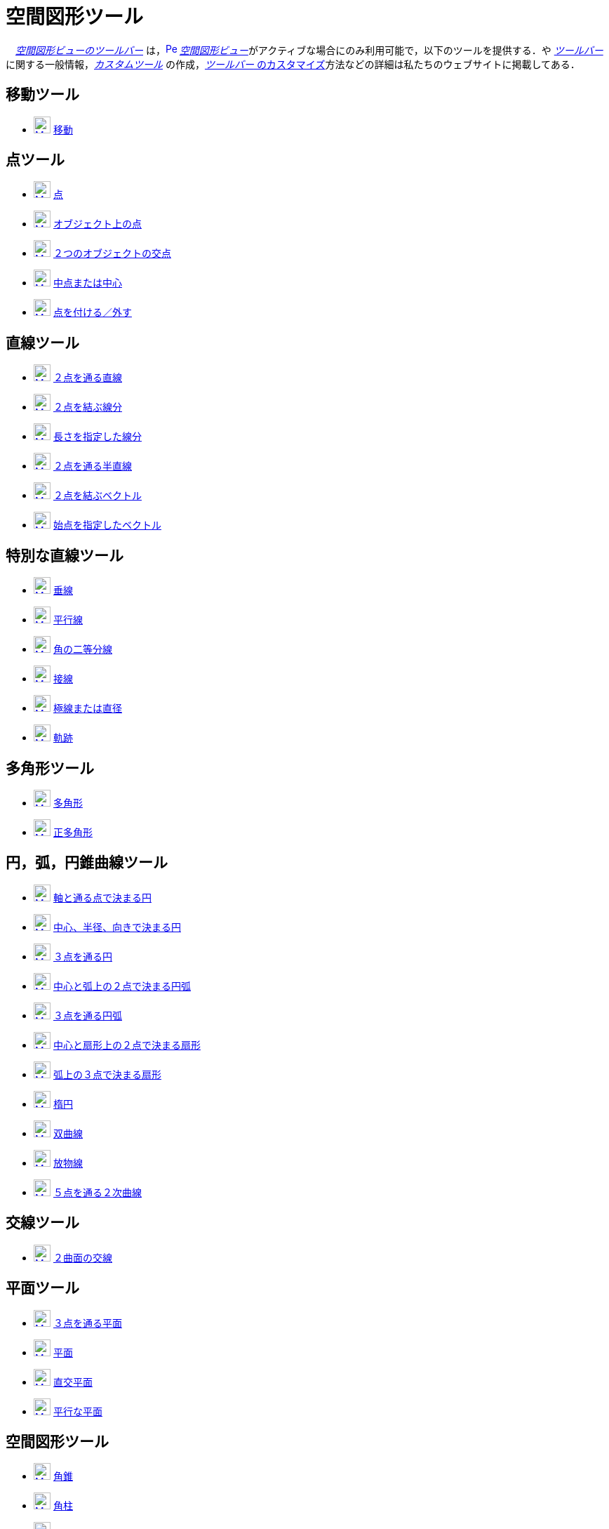= 空間図形ツール
:page-en: tools/3D_Graphics_Tools
ifdef::env-github[:imagesdir: /ja/modules/ROOT/assets/images]

　xref:/空間図形ビュー.adoc[_空間図形ビューのツールバー_]
は，xref:/3D_Graphics_View.adoc[image:16px-Perspectives_algebra_3Dgraphics.svg.png[Perspectives algebra
3Dgraphics.svg,width=16,height=16]]
__xref:/空間図形ビュー.adoc[空間図形ビュー]__がアクティブな場合にのみ利用可能で，以下のツールを提供する．や
xref:/ツールバー.adoc[_ツールバー_]に関する一般情報，_xref:/tools/カスタムツール.adoc[カスタムツール]_
の作成，xref:/ツールバー.adoc[_ツールバー_ のカスタマイズ]方法などの詳細は私たちのウェブサイトに掲載してある．

== 移動ツール

* xref:/tools/移動.adoc[image:24px-Mode_move.svg.png[Mode move.svg,width=24,height=24]]
xref:/tools/移動.adoc[移動]

== 点ツール

* xref:/tools/点.adoc[image:24px-Mode_point.svg.png[Mode point.svg,width=24,height=24]] xref:/tools/点.adoc[点]
* xref:/tools/オブジェクト上の点.adoc[image:24px-Mode_pointonobject.svg.png[Mode pointonobject.svg,width=24,height=24]]
xref:/tools/オブジェクト上の点.adoc[オブジェクト上の点]
* xref:/tools/２つのオブジェクトの交点.adoc[image:24px-Mode_intersect.svg.png[Mode intersect.svg,width=24,height=24]]
xref:/tools/２つのオブジェクトの交点.adoc[２つのオブジェクトの交点]
* xref:/tools/中点または中心.adoc[image:24px-Mode_midpoint.svg.png[Mode midpoint.svg,width=24,height=24]]
xref:/tools/中点または中心.adoc[中点または中心]
* xref:/tools/点を付ける／外す.adoc[image:24px-Mode_attachdetachpoint.svg.png[Mode
attachdetachpoint.svg,width=24,height=24]] xref:/tools/点を付ける／外す.adoc[点を付ける／外す]

== 直線ツール

* xref:/tools/２点を通る直線.adoc[image:24px-Mode_join.svg.png[Mode join.svg,width=24,height=24]]
xref:/tools/２点を通る直線.adoc[２点を通る直線]
* xref:/tools/２点を結ぶ線分.adoc[image:24px-Mode_segment.svg.png[Mode segment.svg,width=24,height=24]]
xref:/tools/２点を結ぶ線分.adoc[２点を結ぶ線分]
* xref:/tools/長さを指定した線分.adoc[image:24px-Mode_segmentfixed.svg.png[Mode segmentfixed.svg,width=24,height=24]]
xref:/tools/長さを指定した線分.adoc[長さを指定した線分]
* xref:/tools/２点を通る半直線.adoc[image:24px-Mode_ray.svg.png[Mode ray.svg,width=24,height=24]]
xref:/tools/２点を通る半直線.adoc[２点を通る半直線]
* xref:/Vector_Tool.adoc[image:24px-Mode_vector.svg.png[Mode vector.svg,width=24,height=24]]
xref:/tools/２点を結ぶベクトル.adoc[２点を結ぶベクトル]
* xref:/tools/始点を指定したベクトル.adoc[image:24px-Mode_vectorfrompoint.svg.png[Mode
vectorfrompoint.svg,width=24,height=24]] xref:/tools/始点を指定したベクトル.adoc[始点を指定したベクトル]

== 特別な直線ツール

* xref:/tools/垂線.adoc[image:24px-Mode_orthogonalthreed.svg.png[Mode orthogonalthreed.svg,width=24,height=24]]
xref:/tools/垂線.adoc[垂線]
* xref:/tools/平行線.adoc[image:24px-Mode_parallel.svg.png[Mode parallel.svg,width=24,height=24]]
xref:/tools/平行線.adoc[平行線]
* xref:/tools/角の二等分線.adoc[image:24px-Mode_angularbisector.svg.png[Mode angularbisector.svg,width=24,height=24]]
xref:/tools/角の二等分線.adoc[角の二等分線]
* xref:/tools/接線.adoc[image:24px-Mode_tangent.svg.png[Mode tangent.svg,width=24,height=24]]
xref:/tools/接線.adoc[接線]
* xref:/tools/極線または直径.adoc[image:24px-Mode_polardiameter.svg.png[Mode
polardiameter.svg,width=24,height=24]] xref:/tools/極線または直径.adoc[極線または直径]
* xref:/tools/軌跡.adoc[image:24px-Mode_locus.svg.png[Mode locus.svg,width=24,height=24]]
xref:/tools/軌跡.adoc[軌跡]

== 多角形ツール

* xref:/tools/多角形.adoc[image:24px-Mode_polygon.svg.png[Mode polygon.svg,width=24,height=24]]
xref:/tools/多角形.adoc[多角形]
* xref:/tools/正多角形.adoc[image:24px-Mode_regularpolygon.svg.png[Mode regularpolygon.svg,width=24,height=24]]
xref:/tools/正多角形.adoc[正多角形]

== 円，弧，円錐曲線ツール

* xref:/tools/軸と通る点で決まる円.adoc[image:24px-Mode_circleaxispoint.svg.png[Mode
circleaxispoint.svg,width=24,height=24]]
xref:/tools/軸と通る点で決まる円.adoc[軸と通る点で決まる円]
* xref:/tools/中心、半径、向きで決まる円.adoc[image:24px-Mode_circlepointradiusdirection.svg.png[Mode
circlepointradiusdirection.svg,width=24,height=24]]
xref:/tools/中心、半径、向きで決まる円.adoc[中心、半径、向きで決まる円]
* xref:/tools/３点を通る円.adoc[image:24px-Mode_circle3.svg.png[Mode circle3.svg,width=24,height=24]]
xref:/tools/３点を通る円.adoc[３点を通る円]
* xref:/tools/中心と弧上の２点で決まる円弧.adoc[image:24px-Mode_circlearc3.svg.png[Mode circlearc3.svg,width=24,height=24]]
xref:/tools/中心と弧上の２点で決まる円弧.adoc[中心と弧上の２点で決まる円弧]
* xref:/tools/３点を通る円弧.adoc[image:24px-Mode_circumcirclearc3.svg.png[Mode
circumcirclearc3.svg,width=24,height=24]] xref:/tools/３点を通る円弧.adoc[３点を通る円弧]
* xref:/tools/中心と弧上の２点で決まる扇形.adoc[image:24px-Mode_circlesector3.svg.png[Mode circlesector3.svg,width=24,height=24]]
xref:/tools/中心と弧上の２点で決まる扇形.adoc[中心と扇形上の２点で決まる扇形]
* xref:/tools/弧上の３点で決まる扇形.adoc[image:24px-Mode_circumcirclesector3.svg.png[Mode
circumcirclesector3.svg,width=24,height=24]] xref:/tools/弧上の３点で決まる扇形.adoc[弧上の３点で決まる扇形]
* xref:/tools/楕円.adoc[image:24px-Mode_ellipse3.svg.png[Mode ellipse3.svg,width=24,height=24]]
xref:/tools/楕円.adoc[楕円]
* xref:/tools/双曲線.adoc[image:24px-Mode_hyperbola3.svg.png[Mode hyperbola3.svg,width=24,height=24]]
xref:/tools/双曲線.adoc[双曲線]
* xref:/tools/放物線.adoc[image:24px-Mode_parabola.svg.png[Mode parabola.svg,width=24,height=24]]
xref:/tools/放物線.adoc[放物線]
* xref:/tools/５点を通る２次曲線.adoc[image:24px-Mode_conic5.svg.png[Mode conic5.svg,width=24,height=24]]
xref:/tools/５点を通る２次曲線.adoc[５点を通る２次曲線]

== 交線ツール

* xref:/tools/２曲面の交線.adoc[image:24px-Mode_intersectioncurve.svg.png[Mode
intersectioncurve.svg,width=24,height=24]] xref:/tools/２曲面の交線.adoc[２曲面の交線]

== 平面ツール

* xref:/tools/３点を通る平面.adoc[image:24px-Mode_planethreepoint.svg.png[Mode
planethreepoint.svg,width=24,height=24]] xref:/tools/３点を通る平面.adoc[３点を通る平面]
* xref:/tools/平面.adoc[image:24px-Mode_plane.svg.png[Mode plane.svg,width=24,height=24]]
xref:/tools/平面.adoc[平面]
* xref:/tools/直交平面.adoc[image:24px-Mode_orthogonalplane.svg.png[Mode
orthogonalplane.svg,width=24,height=24]] xref:/tools/直交平面.adoc[直交平面]
* xref:/tools/平行な平面.adoc[image:24px-Mode_parallelplane.svg.png[Mode parallelplane.svg,width=24,height=24]]
xref:/tools/平行な平面.adoc[平行な平面]

== 空間図形ツール

* xref:/tools/角錐.adoc[image:24px-Mode_pyramid.svg.png[Mode pyramid.svg,width=24,height=24]]
xref:/tools/角錐.adoc[角錐]
* xref:/tools/角柱.adoc[image:24px-Mode_prism.svg.png[Mode prism.svg,width=24,height=24]]
xref:/tools/角柱.adoc[角柱]
* xref:/tools/角錐または円錐に押し出す.adoc[image:24px-Mode_conify.svg.png[Mode conify.svg,width=24,height=24]]
xref:/tools/角錐または円錐に押し出す.adoc[角錐または円錐に押し出す]
* xref:/tools/角柱または円柱に押し出す.adoc[image:24px-Mode_extrusion.svg.png[Mode extrusion.svg,width=24,height=24]]
xref:/tools/角柱または円柱に押し出す.adoc[角柱または円柱に押し出す]
* xref:/tools/円錐.adoc[image:24px-Mode_cone.svg.png[Mode cone.svg,width=24,height=24]]
xref:/tools/円錐.adoc[円錐]
* xref:/tools/円柱.adoc[image:24px-Mode_cylinder.svg.png[Mode cylinder.svg,width=24,height=24]]
xref:/tools/円柱.adoc[円柱]
* xref:/tools/正四面体.adoc[image:24px-Mode_tetrahedron.svg.png[Mode tetrahedron.svg,width=24,height=24]]
xref:/tools/正四面体.adoc[正四面体]
* xref:/tools/立方体.adoc[image:24px-Mode_cube.svg.png[Mode cube.svg,width=24,height=24]]
xref:/tools/立方体.adoc[立方体]
* xref:/tools/展開図.adoc[image:24px-Mode_net.svg.png[Mode net.svg,width=24,height=24]]
xref:/tools/展開図.adoc[展開図]
* xref:/tools/回転面.adoc[回転面]

== 球面ツール

* xref:/tools/中心と通る点で決まる球面.adoc[image:24px-Mode_sphere2.svg.png[Mode sphere2.svg,width=24,height=24]]
xref:/tools/中心と通る点で決まる球面.adoc[中心と通る点で決まる球面]
* xref:/tools/中心と半径で決まる球面.adoc[image:24px-Mode_spherepointradius.svg.png[Mode
spherepointradius.svg,width=24,height=24]] xref:/tools/中心と半径で決まる球面.adoc[中心と半径で決まる球面]

== 測定ツール

* xref:/tools/角度.adoc[image:24px-Mode_angle.svg.png[Mode angle.svg,width=24,height=24]]
xref:/tools/角度.adoc[角度]
* xref:/tools/距離または長さ.adoc[image:24px-Mode_distance.svg.png[Mode distance.svg,width=24,height=24]]
xref:/tools/距離または長さ.adoc[距離または長さ]
* xref:/tools/面積.adoc[image:24px-Mode_area.svg.png[Mode area.svg,width=24,height=24]]
xref:/tools/面積.adoc[面積]
* xref:/tools/体積.adoc[image:24px-Mode_volume.svg.png[Mode volume.svg,width=24,height=24]]
xref:/tools/体積.adoc[体積]

== 変換ツール

* xref:/tools/平面に関する鏡映.adoc[image:24px-Mode_mirroratplane.svg.png[Mode mirroratplane.svg,width=24,height=24]]
xref:/tools/平面に関する鏡映.adoc[平面に関する鏡映]
* xref:/tools/直線に関する鏡映.adoc[image:24px-Mode_mirroratline.svg.png[Mode mirroratline.svg,width=24,height=24]]
xref:/tools/直線に関する鏡映.adoc[直線に関する鏡映]
* xref:/tools/点に関する鏡映.adoc[image:24px-Mode_mirroratpoint.svg.png[Mode mirroratpoint.svg,width=24,height=24]]
xref:/tools/点に関する鏡映.adoc[点に関する鏡映]
* xref:/tools/直線のまわりに回転.adoc[image:24px-Mode_rotatearoundline.svg.png[Mode
rotatearoundline.svg,width=24,height=24]] xref:/tools/直線のまわりに回転.adoc[直線のまわりに回転]
* xref:/tools/ベクトルに沿ってオブジェクトを平行移動.adoc[image:24px-Mode_translatebyvector.svg.png[Mode
translatebyvector.svg,width=24,height=24]]
xref:/tools/ベクトルに沿ってオブジェクトを平行移動.adoc[ベクトルに沿ってオブジェクトを平行移動]
* xref:/tools/倍率と中心点を指定してオブジェクトを拡大.adoc[image:24px-Mode_dilatefrompoint.svg.png[Mode
dilatefrompoint.svg,width=24,height=24]]
xref:/tools/倍率と中心点を指定してオブジェクトを拡大.adoc[倍率と中心点を指定してオブジェクトを拡大]

== 特別なオブジェクトツール

* xref:/tools/テキストの挿入.adoc[image:24px-Mode_text.svg.png[Mode text.svg,width=24,height=24]]
xref:/tools/テキストの挿入.adoc[テキストの挿入]

== 一般ツール

* xref:/tools/空間図形ビューを回転する.adoc[image:24px-Mode_rotateview.svg.png[Mode rotateview.svg,width=24,height=24]]
xref:/tools/空間図形ビューを回転する.adoc[空間図形ビューを回転する]
* xref:/tools/グラフィックスビューの移動.adoc[image:24px-Mode_translateview.svg.png[Mode translateview.svg,width=24,height=24]]
xref:/tools/グラフィックスビューの移動.adoc[グラフィックスビューの移動]
* xref:/tools/ズームイン.adoc[image:24px-Mode_zoomin.svg.png[Mode zoomin.svg,width=24,height=24]]
xref:/tools/ズームイン.adoc[ズームイン]
* xref:/tools/ズームアウト.adoc[image:24px-Mode_zoomout.svg.png[Mode zoomout.svg,width=24,height=24]]
xref:/tools/ズームアウト.adoc[ズームアウト]
* xref:/tools/オブジェクトの表示／非表示.adoc[image:24px-Mode_showhideobject.svg.png[Mode showhideobject.svg,width=24,height=24]]
xref:/tools/オブジェクトの表示／非表示.adoc[オブジェクトの表示／非表示]
* xref:/tools/ラベルの表示／非表示.adoc[image:24px-Mode_showhidelabel.svg.png[Mode showhidelabel.svg,width=24,height=24]]
xref:/tools/ラベルの表示／非表示.adoc[ラベルの表示／非表示]
* xref:/tools/表示スタイルのコピー.adoc[image:24px-Mode_copyvisualstyle.svg.png[Mode
copyvisualstyle.svg,width=24,height=24]] xref:/tools/表示スタイルのコピー.adoc[表示スタイルのコピー]
* xref:/tools/オブジェクトの削除.adoc[image:24px-Mode_delete.svg.png[Mode delete.svg,width=24,height=24]]
xref:/tools/オブジェクトの削除.adoc[オブジェクトの削除]
* xref:/tools/ビューを揃える.adoc[image:24px-Mode_viewinfrontof.svg.png[Mode viewinfrontof.svg,width=24,height=24]]
xref:/tools/ビューを揃える.adoc[ビューを揃える]
